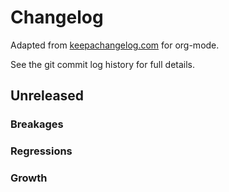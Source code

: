 
* Changelog

Adapted from [[https://keepachangelog.com][keepachangelog.com]] for org-mode.

See the git commit log history for full details.

** Unreleased

*** Breakages

*** Regressions

*** Growth







